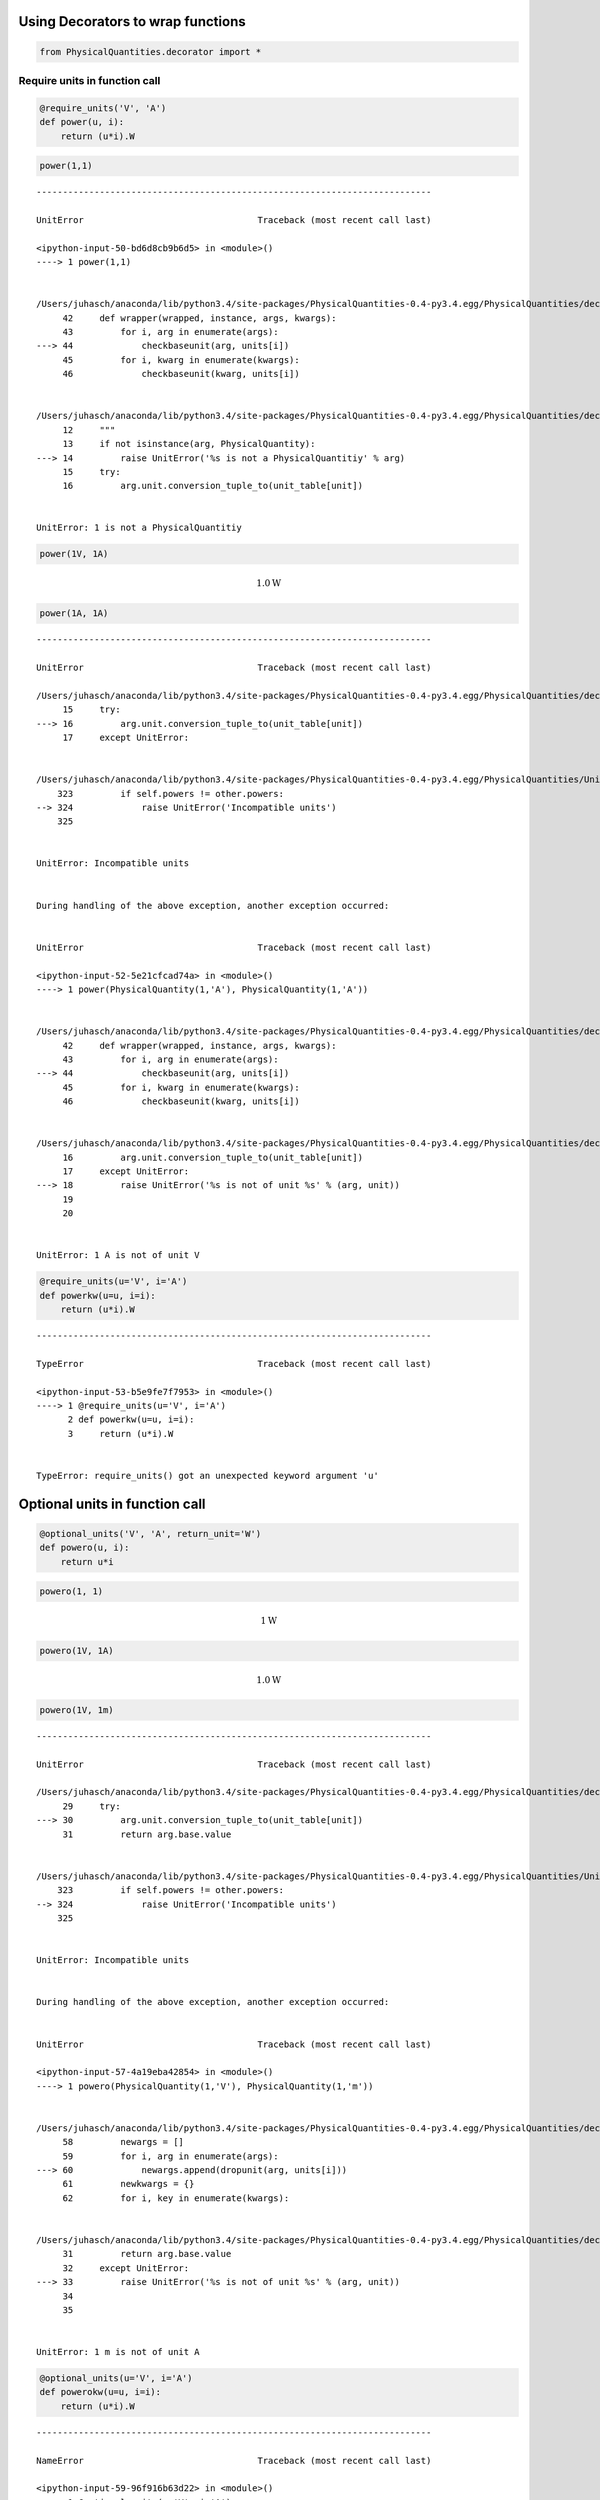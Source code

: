 
Using Decorators to wrap functions
==================================

.. code:: python

    from PhysicalQuantities.decorator import *

Require units in function call
------------------------------

.. code:: python

    @require_units('V', 'A')
    def power(u, i):
        return (u*i).W

.. code:: python

    power(1,1)


::


    ---------------------------------------------------------------------------

    UnitError                                 Traceback (most recent call last)

    <ipython-input-50-bd6d8cb9b6d5> in <module>()
    ----> 1 power(1,1)
    

    /Users/juhasch/anaconda/lib/python3.4/site-packages/PhysicalQuantities-0.4-py3.4.egg/PhysicalQuantities/decorator.py in wrapper(wrapped, instance, args, kwargs)
         42     def wrapper(wrapped, instance, args, kwargs):
         43         for i, arg in enumerate(args):
    ---> 44             checkbaseunit(arg, units[i])
         45         for i, kwarg in enumerate(kwargs):
         46             checkbaseunit(kwarg, units[i])


    /Users/juhasch/anaconda/lib/python3.4/site-packages/PhysicalQuantities-0.4-py3.4.egg/PhysicalQuantities/decorator.py in checkbaseunit(arg, unit)
         12     """
         13     if not isinstance(arg, PhysicalQuantity):
    ---> 14         raise UnitError('%s is not a PhysicalQuantitiy' % arg)
         15     try:
         16         arg.unit.conversion_tuple_to(unit_table[unit])


    UnitError: 1 is not a PhysicalQuantitiy


.. code:: python

    power(1V, 1A)




.. math::

    1.0 $\text{W}



.. code:: python

    power(1A, 1A)


::


    ---------------------------------------------------------------------------

    UnitError                                 Traceback (most recent call last)

    /Users/juhasch/anaconda/lib/python3.4/site-packages/PhysicalQuantities-0.4-py3.4.egg/PhysicalQuantities/decorator.py in checkbaseunit(arg, unit)
         15     try:
    ---> 16         arg.unit.conversion_tuple_to(unit_table[unit])
         17     except UnitError:


    /Users/juhasch/anaconda/lib/python3.4/site-packages/PhysicalQuantities-0.4-py3.4.egg/PhysicalQuantities/Unit.py in conversion_tuple_to(self, other)
        323         if self.powers != other.powers:
    --> 324             raise UnitError('Incompatible units')
        325 


    UnitError: Incompatible units

    
    During handling of the above exception, another exception occurred:


    UnitError                                 Traceback (most recent call last)

    <ipython-input-52-5e21cfcad74a> in <module>()
    ----> 1 power(PhysicalQuantity(1,'A'), PhysicalQuantity(1,'A'))
    

    /Users/juhasch/anaconda/lib/python3.4/site-packages/PhysicalQuantities-0.4-py3.4.egg/PhysicalQuantities/decorator.py in wrapper(wrapped, instance, args, kwargs)
         42     def wrapper(wrapped, instance, args, kwargs):
         43         for i, arg in enumerate(args):
    ---> 44             checkbaseunit(arg, units[i])
         45         for i, kwarg in enumerate(kwargs):
         46             checkbaseunit(kwarg, units[i])


    /Users/juhasch/anaconda/lib/python3.4/site-packages/PhysicalQuantities-0.4-py3.4.egg/PhysicalQuantities/decorator.py in checkbaseunit(arg, unit)
         16         arg.unit.conversion_tuple_to(unit_table[unit])
         17     except UnitError:
    ---> 18         raise UnitError('%s is not of unit %s' % (arg, unit))
         19 
         20 


    UnitError: 1 A is not of unit V


.. code:: python

    @require_units(u='V', i='A')
    def powerkw(u=u, i=i):
        return (u*i).W


::


    ---------------------------------------------------------------------------

    TypeError                                 Traceback (most recent call last)

    <ipython-input-53-b5e9fe7f7953> in <module>()
    ----> 1 @require_units(u='V', i='A')
          2 def powerkw(u=u, i=i):
          3     return (u*i).W


    TypeError: require_units() got an unexpected keyword argument 'u'


Optional units in function call
===============================

.. code:: python

    @optional_units('V', 'A', return_unit='W')
    def powero(u, i):
        return u*i

.. code:: python

    powero(1, 1)




.. math::

    1 $\text{W}



.. code:: python

    powero(1V, 1A)




.. math::

    1.0 $\text{W}



.. code:: python

    powero(1V, 1m)


::


    ---------------------------------------------------------------------------

    UnitError                                 Traceback (most recent call last)

    /Users/juhasch/anaconda/lib/python3.4/site-packages/PhysicalQuantities-0.4-py3.4.egg/PhysicalQuantities/decorator.py in dropunit(arg, unit)
         29     try:
    ---> 30         arg.unit.conversion_tuple_to(unit_table[unit])
         31         return arg.base.value


    /Users/juhasch/anaconda/lib/python3.4/site-packages/PhysicalQuantities-0.4-py3.4.egg/PhysicalQuantities/Unit.py in conversion_tuple_to(self, other)
        323         if self.powers != other.powers:
    --> 324             raise UnitError('Incompatible units')
        325 


    UnitError: Incompatible units

    
    During handling of the above exception, another exception occurred:


    UnitError                                 Traceback (most recent call last)

    <ipython-input-57-4a19eba42854> in <module>()
    ----> 1 powero(PhysicalQuantity(1,'V'), PhysicalQuantity(1,'m'))
    

    /Users/juhasch/anaconda/lib/python3.4/site-packages/PhysicalQuantities-0.4-py3.4.egg/PhysicalQuantities/decorator.py in wrapper(wrapped, instance, args, kwargs)
         58         newargs = []
         59         for i, arg in enumerate(args):
    ---> 60             newargs.append(dropunit(arg, units[i]))
         61         newkwargs = {}
         62         for i, key in enumerate(kwargs):


    /Users/juhasch/anaconda/lib/python3.4/site-packages/PhysicalQuantities-0.4-py3.4.egg/PhysicalQuantities/decorator.py in dropunit(arg, unit)
         31         return arg.base.value
         32     except UnitError:
    ---> 33         raise UnitError('%s is not of unit %s' % (arg, unit))
         34 
         35 


    UnitError: 1 m is not of unit A


.. code:: python

    @optional_units(u='V', i='A')
    def powerokw(u=u, i=i):
        return (u*i).W


::


    ---------------------------------------------------------------------------

    NameError                                 Traceback (most recent call last)

    <ipython-input-59-96f916b63d22> in <module>()
          1 @optional_units(u='V', i='A')
    ----> 2 def powerokw(u=u, i=i):
          3     return (u*i).W


    NameError: name 'u' is not defined


